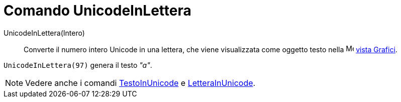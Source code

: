 = Comando UnicodeInLettera

UnicodeInLettera(Intero)::
  Converte il numero intero Unicode in una lettera, che viene visualizzata come oggetto testo nella
  image:16px-Menu_view_graphics.svg.png[Menu view graphics.svg,width=16,height=16] xref:/Vista_Grafici.adoc[vista
  Grafici].

[EXAMPLE]
====

`UnicodeInLettera(97)` genera il testo _"a"_.

====

[NOTE]
====

Vedere anche i comandi xref:/commands/Comando_TestoInUnicode.adoc[TestoInUnicode] e
xref:/commands/Comando_LetteraInUnicode.adoc[LetteraInUnicode].

====
